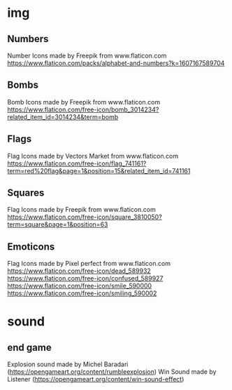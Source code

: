 * img
** Numbers
Number Icons made by Freepik from www.flaticon.com
https://www.flaticon.com/packs/alphabet-and-numbers?k=1607167589704
** Bombs
Bomb Icons made by Freepik from www.flaticon.com
https://www.flaticon.com/free-icon/bomb_3014234?related_item_id=3014234&term=bomb
** Flags
Flag Icons made by Vectors Market from www.flaticon.com
https://www.flaticon.com/free-icon/flag_741161?term=red%20flag&page=1&position=15&related_item_id=741161
** Squares
Flag Icons made by Freepik from www.flaticon.com
https://www.flaticon.com/free-icon/square_3810050?term=square&page=1&position=63
** Emoticons
Flag Icons made by Pixel perfect from www.flaticon.com
https://www.flaticon.com/free-icon/dead_589932
https://www.flaticon.com/free-icon/confused_589927
https://www.flaticon.com/free-icon/smile_590000
https://www.flaticon.com/free-icon/smiling_590002
* sound
** end game
Explosion sound made by Michel Baradari (https://opengameart.org/content/rumbleexplosion)
Win Sound made by Listener (https://opengameart.org/content/win-sound-effect)
